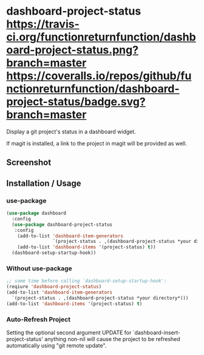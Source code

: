 * dashboard-project-status [[https://travis-ci.org/functionreturnfunction/dashboard-project-status][https://travis-ci.org/functionreturnfunction/dashboard-project-status.png?branch=master]] [[https://coveralls.io/github/functionreturnfunction/dashboard-project-status][https://coveralls.io/repos/github/functionreturnfunction/dashboard-project-status/badge.svg?branch=master]] [[https://melpa.org/#/dashboard-project-status][file:https://melpa.org/packages/dashboard-project-status-badge.svg]]
Display a git project's status in a dashboard widget.

If magit is installed, a link to the project in magit will be provided as well.

** Screenshot
[[./screenshot.png]]

** Installation / Usage

*** use-package
#+begin_src emacs-lisp
(use-package dashboard
  :config
  (use-package dashboard-project-status
   :config
    (add-to-list 'dashboard-item-generators
                 `(project-status . ,(dashboard-project-status *your directory*)))
    (add-to-list 'dashboard-items '(project-status) t))
  (dashboard-setup-startup-hook))
#+end_src

*** Without use-package
#+begin_src emacs-lisp
;; some time before calling `dashboard-setup-startup-hook':
(reqiure 'dashboard-project-status)
(add-to-list 'dashboard-item-generators
  `(project-status . ,(dashboard-project-status *your directory*)))
(add-to-list 'dashboard-items '(project-status) t)
#+end_src

*** Auto-Refresh Project
Setting the optional second argument UPDATE for `dashboard-insert-project-status'
anything non-nil will cause the project to be refreshed automatically using
"git remote update".
